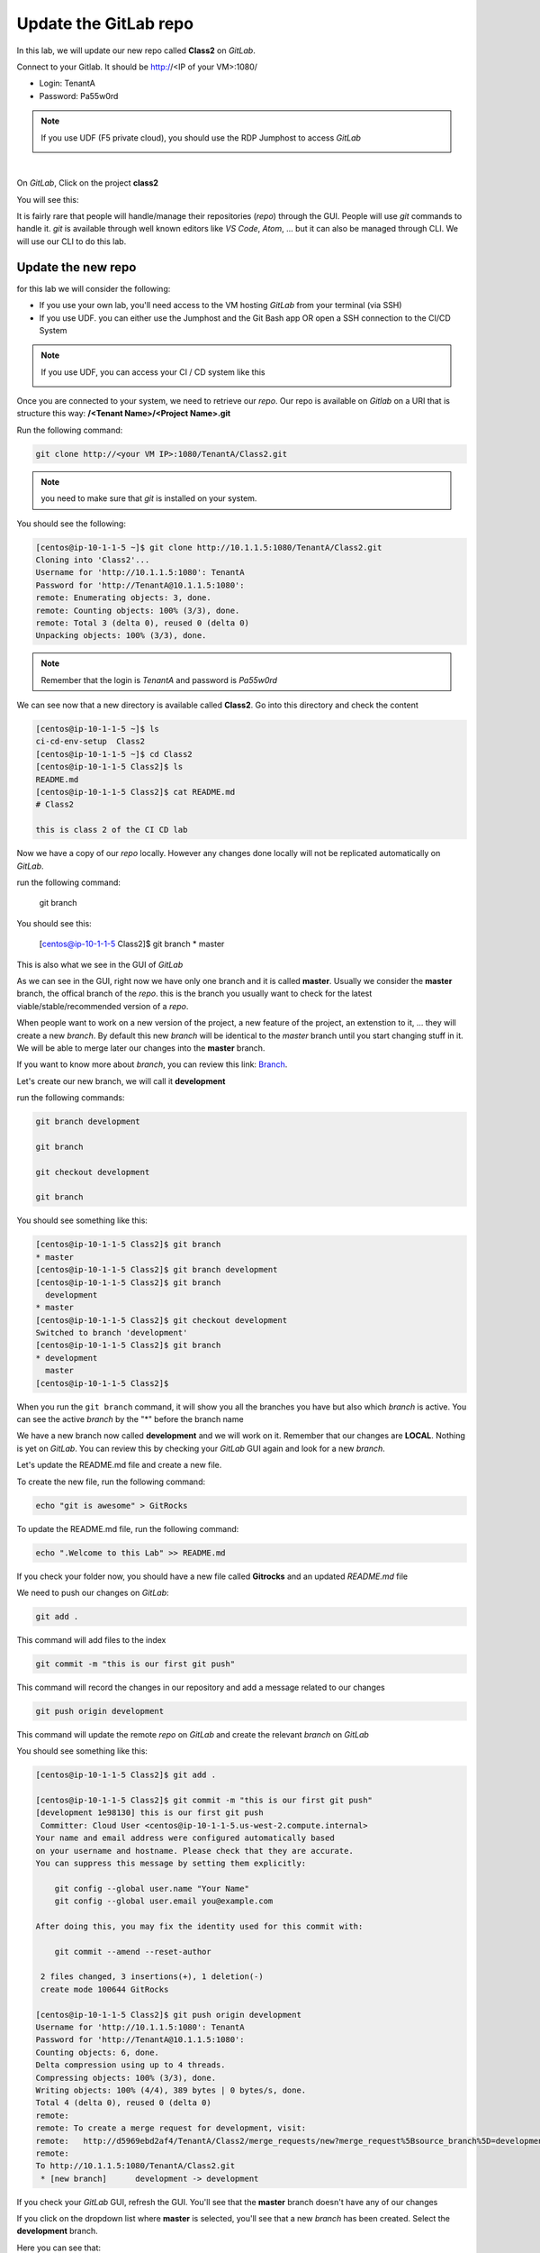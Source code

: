Update the GitLab repo
----------------------

In this lab, we will update our new repo called **Class2** on *GitLab*.

Connect to your Gitlab. It should be http://<IP of your VM>:1080/

* Login: TenantA
* Password: Pa55w0rd

.. note:: If you use UDF (F5 private cloud), you should use the RDP Jumphost to access *GitLab*

    .. image:: ../../_static/class2/module1/img006.png
        :align: center
        :scale: 50%

| 

.. image:: ../../_static/class2/module1/img007.png
    :align: center
    :scale: 50%

On *GitLab*, Click on the project **class2**

.. image:: ../../_static/class2/module1/img008.png
    :align: center
    :scale: 50%

You will see this: 

.. image:: ../../_static/class2/module1/img009.png
    :align: center
    :scale: 50%

It is fairly rare that people will handle/manage their repositories (*repo*) through the GUI. 
People will use *git* commands to handle it. *git* is available through well known editors like 
*VS Code*, *Atom*, ... but it can also be managed through CLI. We will use our CLI to do this lab. 

Update the new repo
^^^^^^^^^^^^^^^^^^^

for this lab we will consider the following: 

* If you use your own lab, you'll need access to the VM hosting *GitLab* from your terminal (via SSH)
* If you use UDF.  you can either use the Jumphost and the Git Bash app OR open a SSH connection
  to the CI/CD System

.. note:: If you use UDF, you can access your CI / CD system like this
  
  .. image:: ../../_static/class2/module1/img010.png
    :align: center
    :scale: 50%

Once you are connected to your system, we need to retrieve our *repo*. Our repo is 
available on *Gitlab* on a URI that is structure this way: 
**/<Tenant Name>/<Project Name>.git**

Run the following command: 

.. code:: 

    git clone http://<your VM IP>:1080/TenantA/Class2.git


.. note:: you need to make sure that *git* is installed on your system. 

You should see the following:

.. code:: 

    [centos@ip-10-1-1-5 ~]$ git clone http://10.1.1.5:1080/TenantA/Class2.git
    Cloning into 'Class2'...
    Username for 'http://10.1.1.5:1080': TenantA
    Password for 'http://TenantA@10.1.1.5:1080':
    remote: Enumerating objects: 3, done.
    remote: Counting objects: 100% (3/3), done.
    remote: Total 3 (delta 0), reused 0 (delta 0)
    Unpacking objects: 100% (3/3), done.

.. note:: Remember that the login is *TenantA* and password is *Pa55w0rd*

We can see now that a new directory is available called **Class2**. Go into this 
directory and check the content

.. code::

    [centos@ip-10-1-1-5 ~]$ ls
    ci-cd-env-setup  Class2
    [centos@ip-10-1-1-5 ~]$ cd Class2
    [centos@ip-10-1-1-5 Class2]$ ls
    README.md
    [centos@ip-10-1-1-5 Class2]$ cat README.md
    # Class2

    this is class 2 of the CI CD lab

Now we have a copy of our *repo* locally. However any changes done locally will not be replicated 
automatically on *GitLab*.

run the following command: 

    git branch

You should see this: 

    [centos@ip-10-1-1-5 Class2]$ git branch
    * master

This is also what we see in the GUI of *GitLab*

.. image:: ../../_static/class2/module1/img011.png
    :align: center
    :scale: 50%

As we can see in the GUI, right now we have only one branch and it is called **master**. 
Usually we consider the **master** branch, the offical branch of the *repo*. this is the 
branch you usually want to check for the latest viable/stable/recommended version of a 
*repo*. 

When people want to work on a new version of the project, a new feature of the project, an 
extenstion to it, ... they will create a new *branch*. By default this new *branch* will be 
identical to the *master* branch until you start changing stuff in it. We will be able to 
merge later our changes into the **master** branch. 

If you want to know more about *branch*, you can review this link: Branch_.

.. _Branch: https://git-scm.com/book/en/v1/Git-Branching-What-a-Branch-Is

Let's create our new branch, we will call it **development**

run the following commands: 

.. code:: 

    git branch development

    git branch

    git checkout development

    git branch

You should see something like this: 

.. code:: 

    [centos@ip-10-1-1-5 Class2]$ git branch
    * master
    [centos@ip-10-1-1-5 Class2]$ git branch development
    [centos@ip-10-1-1-5 Class2]$ git branch
      development
    * master
    [centos@ip-10-1-1-5 Class2]$ git checkout development
    Switched to branch 'development'
    [centos@ip-10-1-1-5 Class2]$ git branch
    * development
      master
    [centos@ip-10-1-1-5 Class2]$

When you run the ``git branch`` command, it will show you all the branches you have 
but also which *branch* is active. You can see the active *branch* by the "*" before 
the branch name

We have a new branch now called **development** and we will work on it. Remember that 
our changes are **LOCAL**. Nothing is yet on *GitLab*. You can review this by checking 
your *GitLab* GUI again and look for a new *branch*. 

.. image:: ../../_static/class2/module1/img012.png
    :align: center
    :scale: 50%

Let's update the README.md file and create a new file. 

To create the new file, run the following command: 

.. code::

    echo "git is awesome" > GitRocks

To update the README.md file, run the following command: 

.. code:: 

    echo ".Welcome to this Lab" >> README.md

If you check your folder now, you should have a new file called **Gitrocks** and an updated *README.md* file

We need to push our changes on *GitLab*: 

.. code:: 

    git add .

This command will add files to the index

.. code::

    git commit -m "this is our first git push"

This command will record the changes in our repository and add a message related to our changes

.. code:: 

    git push origin development

This command will update the remote *repo* on *GitLab* and create the relevant *branch* on *GitLab*

You should see something like this: 

.. code:: 

    [centos@ip-10-1-1-5 Class2]$ git add .
    
    [centos@ip-10-1-1-5 Class2]$ git commit -m "this is our first git push"
    [development 1e98130] this is our first git push
     Committer: Cloud User <centos@ip-10-1-1-5.us-west-2.compute.internal>
    Your name and email address were configured automatically based
    on your username and hostname. Please check that they are accurate.
    You can suppress this message by setting them explicitly:

        git config --global user.name "Your Name"
        git config --global user.email you@example.com

    After doing this, you may fix the identity used for this commit with:

        git commit --amend --reset-author

     2 files changed, 3 insertions(+), 1 deletion(-)
     create mode 100644 GitRocks
    
    [centos@ip-10-1-1-5 Class2]$ git push origin development
    Username for 'http://10.1.1.5:1080': TenantA
    Password for 'http://TenantA@10.1.1.5:1080':
    Counting objects: 6, done.
    Delta compression using up to 4 threads.
    Compressing objects: 100% (3/3), done.
    Writing objects: 100% (4/4), 389 bytes | 0 bytes/s, done.
    Total 4 (delta 0), reused 0 (delta 0)
    remote:
    remote: To create a merge request for development, visit:
    remote:   http://d5969ebd2af4/TenantA/Class2/merge_requests/new?merge_request%5Bsource_branch%5D=development
    remote:
    To http://10.1.1.5:1080/TenantA/Class2.git
     * [new branch]      development -> development

If you check your *GitLab* GUI, refresh the GUI. You'll see that the **master** branch 
doesn't have any of our changes 

.. image:: ../../_static/class2/module1/img014.png
    :align: center
    :scale: 50%

If you click on the dropdown list where **master** is selected, you'll see that a new *branch* has been created. Select 
the **development** branch. 

.. image:: ../../_static/class2/module1/img015.png
    :align: center
    :scale: 50%

Here you can see that: 

* we see our new file **GitRocks**
* you can see that the **README.md** file has been updated

.. image:: ../../_static/class2/module1/img013.png
    :align: center
    :scale: 50%

